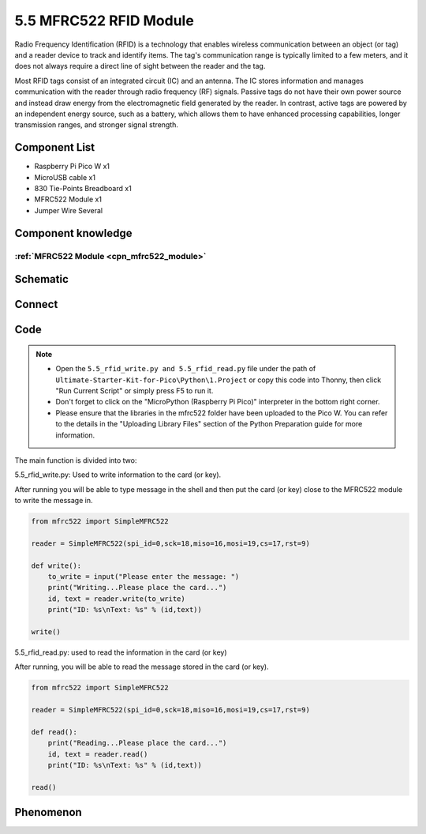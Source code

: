 5.5 MFRC522 RFID Module
=========================
Radio Frequency Identification (RFID) is a technology that enables wireless communication 
between an object (or tag) and a reader device to track and identify items. The tag's 
communication range is typically limited to a few meters, and it does not always 
require a direct line of sight between the reader and the tag.

Most RFID tags consist of an integrated circuit (IC) and an antenna. The IC stores 
information and manages communication with the reader through radio frequency (RF) 
signals. Passive tags do not have their own power source and instead draw energy 
from the electromagnetic field generated by the reader. In contrast, active tags 
are powered by an independent energy source, such as a battery, which allows them 
to have enhanced processing capabilities, longer transmission ranges, and stronger 
signal strength.

Component List
^^^^^^^^^^^^^^^
- Raspberry Pi Pico W x1
- MicroUSB cable x1
- 830 Tie-Points Breadboard x1
- MFRC522 Module x1
- Jumper Wire Several

Component knowledge
^^^^^^^^^^^^^^^^^^^^
:ref:`MFRC522 Module <cpn_mfrc522_module>`
"""""""""""""""""""""""""""""""""""""""""""

Schematic
^^^^^^^^^^
.. image:: img/2.sch/5.5.png

Connect
^^^^^^^^^
.. image:: img/3.connect/5.5.png

Code
^^^^^^^
.. note::

    * Open the ``5.5_rfid_write.py and 5.5_rfid_read.py`` file under the path of ``Ultimate-Starter-Kit-for-Pico\Python\1.Project`` or copy this code into Thonny, then click "Run Current Script" or simply press F5 to run it.

    * Don't forget to click on the "MicroPython (Raspberry Pi Pico)" interpreter in the bottom right corner. 
    
    * Please ensure that the libraries in the mfrc522 folder have been uploaded to the Pico W. You can refer to the details in the "Uploading Library Files" section of the Python Preparation guide for more information.

The main function is divided into two:

.. image:: img/4.software/5.5-1.png

5.5_rfid_write.py: Used to write information to the card (or key).

After running you will be able to type message in the shell and then put the card (or key) close to the MFRC522 module to write the message in.

.. code-block:: python

    from mfrc522 import SimpleMFRC522

    reader = SimpleMFRC522(spi_id=0,sck=18,miso=16,mosi=19,cs=17,rst=9)

    def write():
        to_write = input("Please enter the message: ")
        print("Writing...Please place the card...")
        id, text = reader.write(to_write)
        print("ID: %s\nText: %s" % (id,text))

    write()

.. image:: img/4.software/5.5-2.png

5.5_rfid_read.py: used to read the information in the card (or key)

After running, you will be able to read the message stored in the card (or key).

.. code-block:: python

    from mfrc522 import SimpleMFRC522

    reader = SimpleMFRC522(spi_id=0,sck=18,miso=16,mosi=19,cs=17,rst=9)

    def read():
        print("Reading...Please place the card...")
        id, text = reader.read()
        print("ID: %s\nText: %s" % (id,text))

    read()


Phenomenon
^^^^^^^^^^^
.. image:: img/5.phenomenon/5.5.png
    :width: 100%